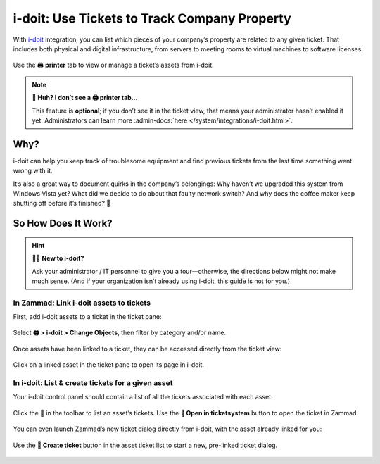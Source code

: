 i-doit: Use Tickets to Track Company Property
=============================================

With `i-doit <https://www.i-doit.com/>`_ integration,
you can list which pieces of your company’s property
are related to any given ticket.
That includes both physical and digital infrastructure,
from servers to meeting rooms to virtual machines to software licenses.

.. figure:: /images/extras/i-doit-track-company-property/ticket-with-assets.png
   :alt: (Screenshot) The i-doit integration menu in the ticket view
   :scale: 50%
   :align: center

   Use the 🖨 **printer** tab to view or manage a ticket’s assets from i-doit.

.. note:: **🤔 Huh? I don’t see a 🖨 printer tab...**

   This feature is **optional**;
   if you don’t see it in the ticket view,
   that means your administrator hasn’t enabled it yet.
   Administrators can learn more
   :admin-docs:`here </system/integrations/i-doit.html>`.

Why?
----

i-doit can help you keep track of troublesome equipment
and find previous tickets from the last time something went wrong with it.

It’s also a great way to document quirks in the company’s belongings:
Why haven’t we upgraded this system from Windows Vista yet?
What did we decide to do about that faulty network switch?
And why does the coffee maker keep shutting off before it’s finished? 🤬

So How Does It Work?
--------------------

.. hint:: 👨‍💻 **New to i-doit?**

   Ask your administrator / IT personnel to give you a tour—otherwise,
   the directions below might not make much sense.
   (And if your organization isn’t already using i-doit,
   this guide is not for you.)

In Zammad: Link i-doit assets to tickets
^^^^^^^^^^^^^^^^^^^^^^^^^^^^^^^^^^^^^^^^

First, add i-doit assets to a ticket in the ticket pane:

.. figure:: /images/extras/i-doit-track-company-property/add-ticket-with-idoit-asset_via-zammad.gif
   :alt: (Screencast) Create a new ticket and link it to an i-doit asset
   :align: center

   Select **🖨 > i-doit > Change Objects**, then filter by category and/or name.

Once assets have been linked to a ticket, they can be accessed directly from the ticket view:

.. figure:: /images/extras/i-doit-track-company-property/quickjump-ticket-with-idoit-asset_via-zammad.gif
   :alt: (Screencast) Access an i-doit asset directly from the Zammad ticket view
   :align: center

   Click on a linked asset in the ticket pane to open its page in i-doit.

In i-doit: List & create tickets for a given asset
^^^^^^^^^^^^^^^^^^^^^^^^^^^^^^^^^^^^^^^^^^^^^^^^^^^

Your i-doit control panel should contain
a list of all the tickets associated with each asset:

.. figure:: /images/extras/i-doit-track-company-property/quickjump-ticket-with-idoit-asset_via-idoit.gif
   :alt: (Screencast) See a list of all tickets for an asset in i-doit
   :align: center

   Click the 💬 in the toolbar to list an asset’s tickets.
   Use the **🔗 Open in ticketsystem** button to open the ticket in Zammad.

You can even launch Zammad’s new ticket dialog directly from i-doit,
with the asset already linked for you:

.. figure:: /images/extras/i-doit-track-company-property/add-ticket-with-idoit-asset_via-idoit.gif
   :alt: (Screencast) Launch the new ticket dialog from within i-doit
   :align: center

   Use the **📄 Create ticket** button in the asset ticket list
   to start a new, pre-linked ticket dialog.
